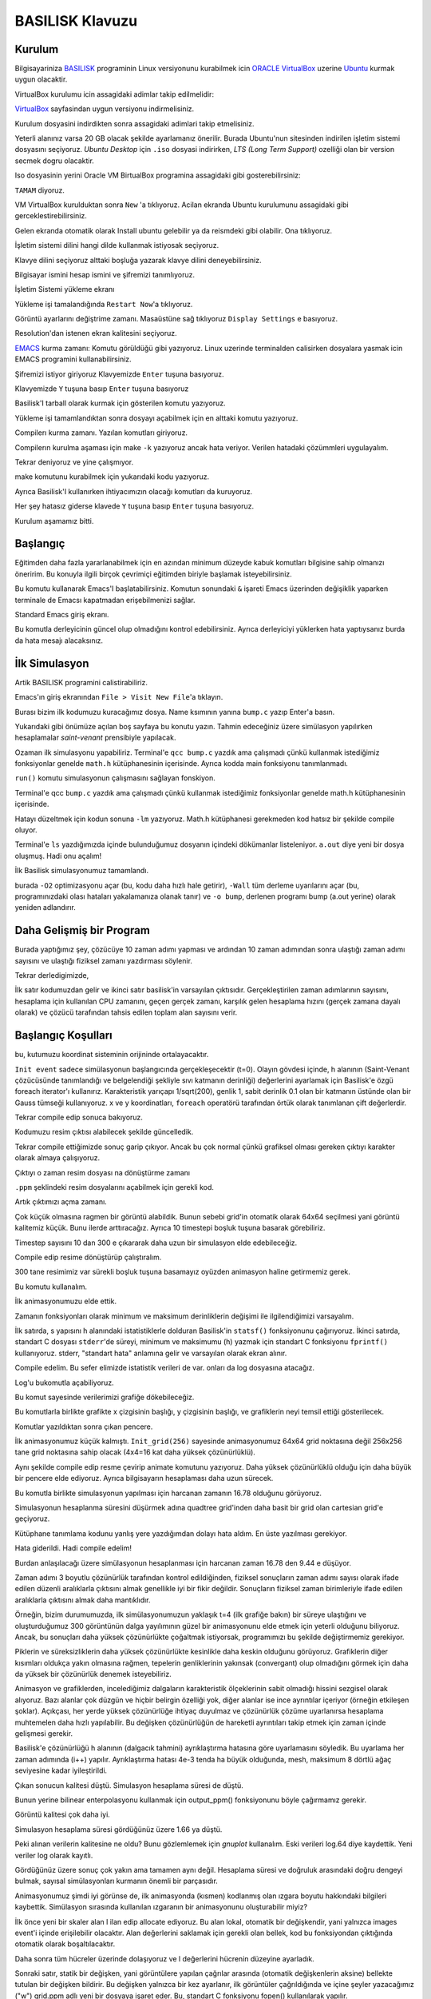 ================
BASILISK Klavuzu
================

*******
Kurulum
*******

Bilgisayariniza `BASILISK`_ programinin Linux versiyonunu kurabilmek icin 
`ORACLE VirtualBox`_ uzerine `Ubuntu`_ kurmak uygun olacaktir. 

VirtualBox kurulumu icin assagidaki adimlar takip edilmelidir:

`VirtualBox`_ sayfasindan uygun versiyonu indirmelisiniz.

.. image:: ../../../../assets/cfd-education/basilisk/VB1.png
   :align: center
   :width: 400px

Kurulum dosyasini indirdikten sonra assagidaki adimlari takip etmelisiniz.

.. image:: ../../../../assets/cfd-education/basilisk/VB2.png
   :align: center
   :width: 400px

.. image:: ../../../../assets/cfd-education/basilisk/VB3.png
   :align: center
   :width: 400px

.. image:: ../../../../assets/cfd-education/basilisk/VB4.png
   :align: center
   :width: 400px

.. image:: ../../../../assets/cfd-education/basilisk/VB5.png
   :align: center
   :width: 400px

.. image:: ../../../../assets/cfd-education/basilisk/VB6.png
   :align: center
   :width: 400px

.. image:: ../../../../assets/cfd-education/basilisk/VB7.png
   :align: center
   :width: 400px

.. image:: ../../../../assets/cfd-education/basilisk/VB8.png
   :align: center
   :width: 400px

.. image:: ../../../../assets/cfd-education/basilisk/VB9.png
   :align: center
   :width: 400px

.. image:: ../../../../assets/cfd-education/basilisk/U1.png
   :align: center
   :width: 400px

.. image:: ../../../../assets/cfd-education/basilisk/U2.png
   :align: center
   :width: 400px

.. image:: ../../../../assets/cfd-education/basilisk/U3.png
   :align: center
   :width: 400px

.. image:: ../../../../assets/cfd-education/basilisk/U4.png
   :align: center
   :width: 400px

.. image:: ../../../../assets/cfd-education/basilisk/U5.png
   :align: center
   :width: 400px

.. image:: ../../../../assets/cfd-education/basilisk/U6.png
   :align: center
   :width: 400px

.. image:: ../../../../assets/cfd-education/basilisk/U7.png
   :align: center
   :width: 400px

Yeterli alanınız varsa 20 GB olacak şekilde ayarlamanız önerilir. Burada 
Ubuntu'nun sitesinden indirilen işletim sistemi dosyasını seçiyoruz. *Ubuntu 
Desktop* için ``.iso`` dosyasi indirirken, *LTS (Long Term Support)* ozelliği 
olan bir version secmek dogru olacaktir.

Iso dosyasinin yerini Oracle VM BirtualBox programina assagidaki gibi 
gosterebilirsiniz:

.. image:: ../../../../assets/cfd-education/basilisk/U8.png
   :align: center
   :width: 400px

``TAMAM`` diyoruz.

.. image:: ../../../../assets/cfd-education/basilisk/U9.png
   :align: center
   :width: 400px

VM VirtualBox kurulduktan sonra ``New`` 'a tıklıyoruz. Acilan ekranda Ubuntu 
kurulumunu assagidaki gibi gerceklestirebilirsiniz.

.. image:: ../../../../assets/cfd-education/basilisk/U10.png
   :align: center
   :width: 400px

Gelen ekranda otomatik olarak Install ubuntu gelebilir ya da reismdeki gibi
olabilir. Ona tıklıyoruz.

.. image:: ../../../../assets/cfd-education/basilisk/U11.png
   :align: center
   :width: 400px

İşletim sistemi dilini hangi dilde kullanmak istiyosak seçiyoruz.

.. image:: ../../../../assets/cfd-education/basilisk/U12.png
   :align: center
   :width: 400px

Klavye dilini seçiyoruz alttaki boşluğa yazarak klavye dilini 
deneyebilirsiniz.

.. image:: ../../../../assets/cfd-education/basilisk/U13.png
   :align: center
   :width: 400px

.. image:: ../../../../assets/cfd-education/basilisk/U14.png
   :align: center
   :width: 400px

.. image:: ../../../../assets/cfd-education/basilisk/U15.png
   :align: center
   :width: 400px

.. image:: ../../../../assets/cfd-education/basilisk/U16.png
   :align: center
   :width: 400px

Bilgisayar ismini hesap ismini ve şifremizi tanımlıyoruz.

.. image:: ../../../../assets/cfd-education/basilisk/U17.png
   :align: center
   :width: 400px

.. image:: ../../../../assets/cfd-education/basilisk/U18.png
   :align: center
   :width: 400px

İşletim Sistemi yükleme ekranı

.. image:: ../../../../assets/cfd-education/basilisk/U19.png
   :align: center
   :width: 400px

Yükleme işi tamalandığında ``Restart Now``'a tıklıyoruz.

.. image:: ../../../../assets/cfd-education/basilisk/U20.png
   :align: center
   :width: 400px

Görüntü ayarlarını değiştrime zamanı. Masaüstüne sağ tıklıyoruz ``Display Settings`` e basıyoruz.

.. image:: ../../../../assets/cfd-education/basilisk/U21.png
   :align: center
   :width: 400px

Resolution'dan istenen ekran kalitesini seçiyoruz.

`EMACS`_ kurma zamanı: Komutu görüldüğü gibi yazıyoruz. Linux uzerinde 
terminalden calisirken dosyalara yasmak icin EMACS programini 
kullanabilirsiniz.

.. image:: ../../../../assets/cfd-education/basilisk/E1.png
   :align: center
   :width: 400px

Şifremizi istiyor giriyoruz Klavyemizde ``Enter`` tuşuna basıyoruz.

.. image:: ../../../../assets/cfd-education/basilisk/E2.png
   :align: center
   :width: 400px

Klavyemizde ``Y`` tuşuna basıp ``Enter`` tuşuna basıyoruz

.. image:: ../../../../assets/cfd-education/basilisk/B1.png
   :align: center
   :width: 400px

Basilisk'I tarball olarak kurmak için gösterilen komutu yazıyoruz.

.. image:: ../../../../assets/cfd-education/basilisk/B2.png
   :align: center
   :width: 400px

Yükleme işi tamamlandıktan sonra dosyayı açabilmek için en alttaki komutu 
yazıyoruz.

.. image:: ../../../../assets/cfd-education/basilisk/B3.png
   :align: center
   :width: 400px

Compilerı kurma zamanı. Yazılan komutları giriyoruz.

.. image:: ../../../../assets/cfd-education/basilisk/B4.png
   :align: center
   :width: 400px

Compilerın kurulma aşaması için make ``-k`` yazıyoruz ancak hata veriyor. 
Verilen hatadaki çözümmleri uygulayalım.

.. image:: ../../../../assets/cfd-education/basilisk/B5.png
   :align: center
   :width: 400px

.. image:: ../../../../assets/cfd-education/basilisk/B6.png
   :align: center
   :width: 400px

.. image:: ../../../../assets/cfd-education/basilisk/B7.png
   :align: center
   :width: 400px

Tekrar deniyoruz ve yine çalışmıyor.

.. image:: ../../../../assets/cfd-education/basilisk/B8.png
   :align: center
   :width: 400px

make komutunu kurabilmek için yukarıdaki kodu yazıyoruz.

.. image:: ../../../../assets/cfd-education/basilisk/B9.png
   :align: center
   :width: 400px

Ayrıca Basilisk'I kullanırken ihtiyacımızın olacağı komutları da kuruyoruz.

.. image:: ../../../../assets/cfd-education/basilisk/B10.png
   :align: center
   :width: 400px

Her şey hatasız giderse klavede ``Y`` tuşuna basıp ``Enter`` tuşuna basıyoruz.

Kurulum aşamamız bitti.

*********
Başlangıç
*********
Eğitimden daha fazla yararlanabilmek için en azından minimum düzeyde kabuk
komutları bilgisine sahip olmanızı öneririm. Bu konuyla ilgili birçok 
çevrimiçi eğitimden biriyle başlamak isteyebilirsiniz.

.. image:: ../../../../assets/cfd-education/basilisk/Bas1.png
   :align: center
   :width: 400px

Bu komutu kullanarak Emacs'I başlatabilirsiniz. Komutun sonundaki ``&`` 
işareti Emacs üzerinden değişiklik yaparken terminale de Emacsı kapatmadan 
erişebilmenizi sağlar.

.. image:: ../../../../assets/cfd-education/basilisk/Bas2.png
   :align: center
   :width: 400px

Standard Emacs giriş ekranı.

.. image:: ../../../../assets/cfd-education/basilisk/Bas3.png
   :align: center
   :width: 400px

Bu komutla derleyicinin güncel olup olmadığını kontrol edebilirsiniz. Ayrıca
derleyiciyi yüklerken hata yaptıysanız burda da hata mesajı alacaksınız.

**************
İlk Simulasyon
**************
Artik BASILISK programini calistirabiliriz.

.. image:: ../../../../assets/cfd-education/basilisk/S1.png
   :align: center
   :width: 400px

Emacs'ın giriş ekranından ``File > Visit New File``'a tıklayın.

.. image:: ../../../../assets/cfd-education/basilisk/S2.png
   :align: center
   :width: 400px

Burası bizim ilk kodumuzu kuracağımız dosya. Name ksımının yanına ``bump.c``
yazıp Enter'a basın.

.. image:: ../../../../assets/cfd-education/basilisk/S3.png
   :align: center
   :width: 400px

Yukarıdaki gibi önümüze açılan boş sayfaya bu konutu yazın. Tahmin 
edeceğiniz üzere simülasyon yapılırken hesaplamalar *saint-venant* 
prensibiyle yapılacak.

.. image:: ../../../../assets/cfd-education/basilisk/S4.png
   :align: center
   :width: 400px

Ozaman ilk simulasyonu yapabiliriz. Terminal'e ``qcc bump.c`` yazdık ama 
çalışmadı çünkü kullanmak istediğimiz fonksiyonlar genelde ``math.h`` 
kütüphanesinin içerisinde. Ayrıca kodda main fonksiyonu tanımlanmadı.

.. image:: ../../../../assets/cfd-education/basilisk/S5.png
   :align: center
   :width: 400px

``run()`` komutu simulasyonun çalışmasını sağlayan fonskiyon.

.. image:: ../../../../assets/cfd-education/basilisk/S6.png
   :align: center
   :width: 400px

Terminal'e qcc ``bump.c`` yazdık ama çalışmadı çünkü kullanmak istediğimiz 
fonksiyonlar genelde math.h kütüphanesinin içerisinde.

.. image:: ../../../../assets/cfd-education/basilisk/S7.png
   :align: center
   :width: 400px

Hatayı düzeltmek için kodun sonuna ``-lm`` yazıyoruz. Math.h kütüphanesi 
gerekmeden kod hatsız bir şekilde compile oluyor.

.. image:: ../../../../assets/cfd-education/basilisk/S8.png
   :align: center
   :width: 400px

Terminal'e ``ls`` yazdığımızda içinde bulunduğumuz dosyanın içindeki 
dökümanlar listeleniyor. ``a.out`` diye yeni bir dosya oluşmuş. Hadi onu açalım!

.. image:: ../../../../assets/cfd-education/basilisk/S9.png
   :align: center
   :width: 400px

İlk Basilisk simulasyonumuz tamamlandı.

.. image:: ../../../../assets/cfd-education/basilisk/S10.png
   :align: center
   :width: 400px

burada ``-O2`` optimizasyonu açar (bu, kodu daha hızlı hale getirir), 
``-Wall`` tüm derleme uyarılarını açar (bu, programınızdaki olası hataları 
yakalamanıza olanak tanır) ve ``-o bump``, derlenen programı bump (a.out 
yerine) olarak yeniden adlandırır. 

*************************
Daha Gelişmiş bir Program
*************************
.. image:: ../../../../assets/cfd-education/basilisk/G1.png
   :align: center
   :width: 400px

Burada yaptığımız şey, çözücüye 10 zaman adımı yapması ve ardından 10 zaman
adımından sonra ulaştığı zaman adımı sayısını ve ulaştığı fiziksel zamanı
yazdırması söylenir.

.. image:: ../../../../assets/cfd-education/basilisk/G2.png
   :align: center
   :width: 400px

Tekrar derledigimizde,

.. image:: ../../../../assets/cfd-education/basilisk/G3.png
   :align: center
   :width: 400px

İlk satır kodumuzdan gelir ve ikinci satır basilisk'in varsayılan çıktısıdır.
Gerçekleştirilen zaman adımlarının sayısını, hesaplama için kullanılan CPU 
zamanını, geçen gerçek zamanı, karşılık gelen hesaplama hızını (gerçek zamana
dayalı olarak) ve çözücü tarafından tahsis edilen toplam alan sayısını verir.

*******************
Başlangıç Koşulları
*******************
.. image:: ../../../../assets/cfd-education/basilisk/K1.png
   :align: center
   :width: 400px

bu, kutumuzu koordinat sisteminin orijininde ortalayacaktır.

.. image:: ../../../../assets/cfd-education/basilisk/K2.png
   :align: center
   :width: 400px

``Init event`` sadece simülasyonun başlangıcında gerçekleşecektir (t=0). Olayın
gövdesi içinde, h alanının (Saint-Venant çözücüsünde tanımlandığı ve 
belgelendiği şekliyle sıvı katmanın derinliği) değerlerini ayarlamak için 
Basilisk'e özgü foreach iterator'ı kullanırız. Karakteristik yarıçapı 
1/sqrt(200), genlik 1, sabit derinlik 0.1 olan bir katmanın üstünde olan bir
Gauss tümseği kullanıyoruz. x ve y koordinatları, ``foreach`` operatörü 
tarafından örtük olarak tanımlanan çift değerlerdir.

.. image:: ../../../../assets/cfd-education/basilisk/K3.png
   :align: center
   :width: 400px

Tekrar compile edip sonuca bakıyoruz.

.. image:: ../../../../assets/cfd-education/basilisk/K4.png
   :align: center
   :width: 400px

Kodumuzu resim çıktısı alabilecek şekilde güncelledik.

.. image:: ../../../../assets/cfd-education/basilisk/K5.png
   :align: center
   :width: 400px

Tekrar compile ettiğimizde sonuç garip çıkıyor. Ancak bu çok normal çünkü 
grafiksel olması gereken çıktıyı karakter olarak almaya çalışıyoruz.

.. image:: ../../../../assets/cfd-education/basilisk/K6.png
   :align: center
   :width: 400px

Çıktıyı o zaman resim dosyası na dönüştürme zamanı

.. image:: ../../../../assets/cfd-education/basilisk/K7.png
   :align: center
   :width: 400px

``.ppm`` şeklindeki resim dosyalarını açabilmek için gerekli kod.

.. image:: ../../../../assets/cfd-education/basilisk/K8.png
   :align: center
   :width: 400px

Artık çıktımızı açma zamanı.

.. image:: ../../../../assets/cfd-education/basilisk/K9.png
   :align: center
   :width: 400px

Çok küçük olmasına ragmen bir görüntü alabildik. Bunun sebebi grid'in 
otomatik olarak 64x64 seçilmesi yani görüntü kalitemiz küçük. Bunu ilerde 
arttıracağız. Ayrıca 10 timestepi boşluk tuşuna basarak görebiliriz.

.. image:: ../../../../assets/cfd-education/basilisk/K10.png
   :align: center
   :width: 400px

Timestep sayısını 10 dan 300 e çıkararak daha uzun bir simulasyon elde 
edebileceğiz.

.. image:: ../../../../assets/cfd-education/basilisk/K11.png
   :align: center
   :width: 400px

Compile edip resime dönüştürüp çalıştıralım.

.. image:: ../../../../assets/cfd-education/basilisk/K12.png
   :align: center
   :width: 400px

300 tane resimimiz var sürekli boşluk tuşuna basamayız oyüzden animasyon 
haline getirmemiz gerek.

.. image:: ../../../../assets/cfd-education/basilisk/K13.png
   :align: center
   :width: 400px

Bu komutu kullanalım.

.. image:: ../../../../assets/cfd-education/basilisk/K14.png
   :align: center
   :width: 400px

İlk animasyonumuzu elde ettik.

.. image:: ../../../../assets/cfd-education/basilisk/K15.png
   :align: center
   :width: 400px

Zamanın fonksiyonları olarak minimum ve maksimum derinliklerin değişimi ile
ilgilendiğimizi varsayalım.

İlk satırda, s yapısını h alanındaki istatistiklerle dolduran Basilisk'in 
``statsf()`` fonksiyonunu çağırıyoruz. İkinci satırda, standart C dosyası 
``stderr``'de süreyi, minimum ve maksimumu (h) yazmak için standart C fonksiyonu
``fprintf()`` kullanıyoruz. stderr, "standart hata" anlamına gelir ve varsayılan
olarak ekran alınır.

.. image:: ../../../../assets/cfd-education/basilisk/K16.png
   :align: center
   :width: 400px

Compile edelim. Bu sefer elimizde istatistik verileri de var. onları da 
log dosyasına atacağız.

.. image:: ../../../../assets/cfd-education/basilisk/K17.png
   :align: center
   :width: 400px

Log'u bukomutla açabiliyoruz.

.. image:: ../../../../assets/cfd-education/basilisk/K18.png
   :align: center
   :width: 400px

Bu komut sayesinde verilerimizi grafiğe dökebileceğiz.

.. image:: ../../../../assets/cfd-education/basilisk/K19.png
   :align: center
   :width: 400px

Bu komutlarla birlikte grafikte x çizgisinin başlığı, y çizgisinin başlığı, 
ve grafiklerin neyi temsil ettiği gösterilecek.

.. image:: ../../../../assets/cfd-education/basilisk/K20.png
   :align: center
   :width: 400px

Komutlar yazıldıktan sonra çıkan pencere.

.. image:: ../../../../assets/cfd-education/basilisk/K21.png
   :align: center
   :width: 400px

İlk animasyonumuz küçük kalmıştı. ``Init_grid(256)`` sayesinde animasyonumuz 
64x64 grid noktasına değil 256x256 tane grid noktasına sahip olacak (4x4=16
kat daha yüksek çözünürlüklü).

Aynı şekilde compile edip resme çevirip animate komutunu yazıyoruz. Daha 
yüksek çözünürlüklü olduğu için daha büyük bir pencere elde ediyoruz. Ayrıca
bilgisayarın hesaplaması daha uzun sürecek.

.. image:: ../../../../assets/cfd-education/basilisk/K22.png
   :align: center
   :width: 400px

Bu komutla birlikte simulasyonun yapılması için harcanan zamanın 16.78 
olduğunu görüyoruz.

.. image:: ../../../../assets/cfd-education/basilisk/K23.png
   :align: center
   :width: 400px

Simulasyonun hesaplanma süresini düşürmek adına quadtree grid'inden daha 
basit bir grid olan cartesian grid'e geçiyoruz.

.. image:: ../../../../assets/cfd-education/basilisk/K24.png
   :align: center
   :width: 400px

Kütüphane tanımlama kodunu yanlış yere yazdığımdan dolayı hata aldım. En üste
yazılması gerekiyor.

.. image:: ../../../../assets/cfd-education/basilisk/K25.png
   :align: center
   :width: 400px

Hata giderildi. Hadi compile edelim!

.. image:: ../../../../assets/cfd-education/basilisk/K26.png
   :align: center
   :width: 400px

Burdan anlaşılacağı üzere simülasyonun hesaplanması için harcanan zaman 16.78 den 9.44 e 
düşüyor.

.. image:: ../../../../assets/cfd-education/basilisk/K27.png
   :align: center
   :width: 400px

Zaman adımı 3 boyutlu çözünürlük tarafından kontrol edildiğinden, fiziksel sonuçların zaman 
adımı sayısı olarak ifade edilen düzenli aralıklarla çıktısını almak genellikle iyi bir fikir
değildir. Sonuçların fiziksel zaman birimleriyle ifade edilen aralıklarla çıktısını almak 
daha mantıklıdır.

Örneğin, bizim durumumuzda, ilk simülasyonumuzun yaklaşık t=4 (ilk grafiğe bakın) bir süreye
ulaştığını ve oluşturduğumuz 300 görüntünün dalga yayılımının güzel bir animasyonunu elde 
etmek için yeterli olduğunu biliyoruz. Ancak, bu sonuçları daha yüksek çözünürlükte çoğaltmak
istiyorsak, programımızı bu şekilde değiştirmemiz gerekiyor.

.. image:: ../../../../assets/cfd-education/basilisk/K28.png
   :align: center
   :width: 400px

.. image:: ../../../../assets/cfd-education/basilisk/K29.png
   :align: center
   :width: 400px

.. image:: ../../../../assets/cfd-education/basilisk/K30.png
   :align: center
   :width: 400px

Piklerin ve süreksizliklerin daha yüksek çözünürlükte kesinlikle daha keskin olduğunu 
görüyoruz. Grafiklerin diğer kısımları oldukça yakın olmasına rağmen, tepelerin genliklerinin
yakınsak (convergant) olup olmadığını görmek için daha da yüksek bir çözünürlük denemek 
isteyebiliriz.

.. image:: ../../../../assets/cfd-education/basilisk/K31.png
   :align: center
   :width: 400px

Animasyon ve grafiklerden, incelediğimiz dalgaların karakteristik ölçeklerinin sabit olmadığı
hissini sezgisel olarak alıyoruz. Bazı alanlar çok düzgün ve hiçbir belirgin özelliği yok, 
diğer alanlar ise ince ayrıntılar içeriyor (örneğin etkileşen şoklar). Açıkçası, her yerde 
yüksek çözünürlüğe ihtiyaç duyulmaz ve çözünürlük çözüme uyarlanırsa hesaplama muhtemelen 
daha hızlı yapılabilir. Bu değişken çözünürlüğün de hareketli ayrıntıları takip etmek için 
zaman içinde gelişmesi gerekir.

.. image:: ../../../../assets/cfd-education/basilisk/K32.png
   :align: center
   :width: 400px

Basilisk'e çözünürlüğü h alanının (dalgacık tahmini) ayrıklaştırma hatasına göre uyarlamasını
söyledik. Bu uyarlama her zaman adımında (i++) yapılır. Ayrıklaştırma hatası 4e-3 tenda ha 
büyük olduğunda, mesh, maksimum 8 dörtlü ağaç seviyesine kadar iyileştirildi.

.. image:: ../../../../assets/cfd-education/basilisk/K33.png
   :align: center
   :width: 400px

Çıkan sonucun kalitesi düştü. Simulasyon hesaplama süresi de düştü.

.. image:: ../../../../assets/cfd-education/basilisk/K34.png
   :align: center
   :width: 400px

Bunun yerine bilinear enterpolasyonu kullanmak için output_ppm() fonksiyonunu böyle 
çağırmamız gerekir.

.. image:: ../../../../assets/cfd-education/basilisk/K35.png
   :align: center
   :width: 400px

Görüntü kalitesi çok daha iyi.

.. image:: ../../../../assets/cfd-education/basilisk/K36.png
   :align: center
   :width: 400px

Simulasyon hesaplama süresi gördüğünüz üzere 1.66 ya düştü.

.. image:: ../../../../assets/cfd-education/basilisk/K37.png
   :align: center
   :width: 400px

Peki alınan verilerin kalitesine ne oldu? Bunu gözlemlemek için *gnuplot* kullanalım. Eski 
verileri log.64 diye kaydettik. Yeni veriler log olarak kayıtlı.

.. image:: ../../../../assets/cfd-education/basilisk/K38.png
   :align: center
   :width: 400px

Gördüğünüz üzere sonuç çok yakın ama tamamen aynı değil. Hesaplama süresi ve doğruluk 
arasındaki doğru dengeyi bulmak, sayısal simülasyonları kurmanın önemli bir parçasıdır.

Animasyonumuz şimdi iyi görünse de, ilk animasyonda (kısmen) kodlanmış olan ızgara boyutu 
hakkındaki bilgileri kaybettik. Simülasyon sırasında kullanılan ızgaranın bir animasyonunu 
oluşturabilir miyiz?

.. image:: ../../../../assets/cfd-education/basilisk/K39.png
   :align: center
   :width: 400px

İlk önce yeni bir skaler alan l ilan edip allocate ediyoruz. Bu alan lokal, otomatik bir 
değişkendir, yani yalnızca images event'i içinde erişilebilir olacaktır. Alan değerlerini 
saklamak için gerekli olan bellek, kod bu fonksiyondan çıktığında otomatik olarak 
boşaltılacaktır.

Daha sonra tüm hücreler üzerinde dolaşıyoruz ve l değerlerini hücrenin düzeyine ayarladık.

Sonraki satır, statik bir değişken, yani görüntülere yapılan çağrılar arasında (otomatik 
değişkenlerin aksine) bellekte tutulan bir değişken bildirir. Bu değişken yalnızca bir kez 
ayarlanır, ilk görüntüler çağrıldığında ve içine şeyler yazacağımız ("w") grid.ppm adlı yeni
bir dosyaya işaret eder. Bu, standart C fonksiyonu fopen() kullanılarak yapılır.

Terminal'e ``animate grid.ppm`` yazıldığında,

.. image:: ../../../../assets/cfd-education/basilisk/K40.png
   :align: center
   :width: 400px

Elde edilen sonuç.

*********************
Macro'ları kullanalım
*********************
Örneğimizin sayısal converge etmesini biraz daha irdelemek iyi bir fikir olacaktır. Bunu 
yapmak için çözünürlüğü değiştirirken aynı kodu çalıştırmamız gerekiyor. Kodu elle 
düzenleyebilir, her referansı çözümleme, yeniden derleme, yeniden çalıştırma vb. olarak 
değiştirebilirdik ama bu oldukça sıkıcı ve hataya açık olurdu. Bunu yapmanın daha iyi bir 
yolu, standart C makrolarını (hazırlık çalışmanız sırasında zaten karşılaşmış olmanız gereken)
kullanmaktır.

Kodumuza bakarsak, çözünürlük veya iyileştirme seviyesinin üç kez gerçekleştiğini görürüz. 
Bir kez output_ppm() argümanı olarak, bir kez ``adapt_wavelet()`` argümanı olarak ve bir kez
de ``main()`` işlevinde ``init_grid()`` argümanı olarak.

Bu üç değeri manuel olarak değiştirmek yerine:

.. image:: ../../../../assets/cfd-education/basilisk/K41.png
   :align: center
   :width: 400px

Bu kodları yazabiliriz.

Tek bilmeniz gereken, makro seviyesi her üç yerde de 8 ile değiştirilecektir. Simülasyonun 
çözünürlüğünü değiştirmek istiyorsak, şimdi tek yapmamız gereken dosyanın üstündeki tek 
değeri değiştirmek.

.. _BASILISK: http://basilisk.fr/
.. _ORACLE VirtualBox: https://www.virtualbox.org/
.. _Ubuntu: https://ubuntu.com/
.. _VirtualBox: https://virtualbox.org/wiki/Downloads
.. _EMACS: https://www.gnu.org/software/emacs/
